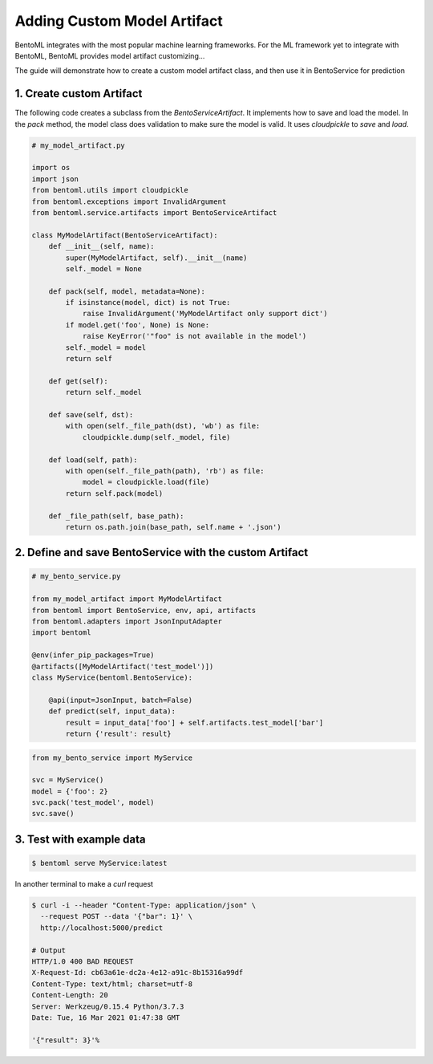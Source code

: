 Adding Custom Model Artifact
============================

BentoML integrates with the most popular machine learning frameworks. For the ML framework yet to integrate with BentoML,
BentoML provides model artifact customizing...

The guide will demonstrate how to create a custom model artifact class, and then use it in BentoService for prediction

-------------------------
1. Create custom Artifact
-------------------------

The following code creates a subclass from the `BentoServiceArtifact`. It implements how to
save and load the model.  In the `pack` method, the model class does validation to make sure
the model is valid.  It uses `cloudpickle` to `save` and `load`.


.. code-block:: python

    # my_model_artifact.py

    import os
    import json
    from bentoml.utils import cloudpickle
    from bentoml.exceptions import InvalidArgument
    from bentoml.service.artifacts import BentoServiceArtifact

    class MyModelArtifact(BentoServiceArtifact):
        def __init__(self, name):
            super(MyModelArtifact, self).__init__(name)
            self._model = None

        def pack(self, model, metadata=None):
            if isinstance(model, dict) is not True:
                raise InvalidArgument('MyModelArtifact only support dict')
            if model.get('foo', None) is None:
                raise KeyError('"foo" is not available in the model')
            self._model = model
            return self

        def get(self):
            return self._model

        def save(self, dst):
            with open(self._file_path(dst), 'wb') as file:
                cloudpickle.dump(self._model, file)

        def load(self, path):
            with open(self._file_path(path), 'rb') as file:
                model = cloudpickle.load(file)
            return self.pack(model)

        def _file_path(self, base_path):
            return os.path.join(base_path, self.name + '.json')


--------------------------------------------------------
2. Define and save BentoService with the custom Artifact
--------------------------------------------------------

.. code-block:: python

    # my_bento_service.py

    from my_model_artifact import MyModelArtifact
    from bentoml import BentoService, env, api, artifacts
    from bentoml.adapters import JsonInputAdapter
    import bentoml

    @env(infer_pip_packages=True)
    @artifacts([MyModelArtifact('test_model')])
    class MyService(bentoml.BentoService):

        @api(input=JsonInput, batch=False)
        def predict(self, input_data):
            result = input_data['foo'] + self.artifacts.test_model['bar']
            return {'result': result}


.. code-block:: python

    from my_bento_service import MyService

    svc = MyService()
    model = {'foo': 2}
    svc.pack('test_model', model)
    svc.save()

-------------------------
3. Test with example data
-------------------------

.. code-block:: shell

    $ bentoml serve MyService:latest


In another terminal to make a `curl` request

.. code-block:: shell

    $ curl -i --header "Content-Type: application/json" \
      --request POST --data '{"bar": 1}' \
      http://localhost:5000/predict

    # Output
    HTTP/1.0 400 BAD REQUEST
    X-Request-Id: cb63a61e-dc2a-4e12-a91c-8b15316a99df
    Content-Type: text/html; charset=utf-8
    Content-Length: 20
    Server: Werkzeug/0.15.4 Python/3.7.3
    Date: Tue, 16 Mar 2021 01:47:38 GMT

    '{"result": 3}'%
